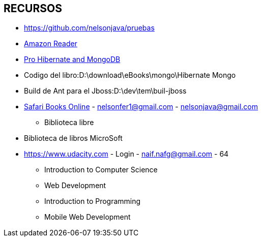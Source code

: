 [[proyectos-recursos]]

////
a=&#225; e=&#233; i=&#237; o=&#243; u=&#250;

A=&#193; E=&#201; I=&#205; O=&#211; U=&#218;

n=&#241; N=&#209;
////

== RECURSOS

* https://www.github.com/nelsonjava/pruebas[https://github.com/nelsonjava/pruebas]

* https://read.amazon.com[Amazon Reader]

* http://my.safaribooksonline.com/book/databases/9781430257943[Pro Hibernate and MongoDB]

* Codigo del libro:D:\download\eBooks\mongo\Hibernate Mongo

* Build de Ant para el Jboss:D:\dev\tem\buil-jboss

* https://ssl.safaribooksonline.com/trial?iid=anon-home-redirect[Safari Books Online] - nelsonfer1@gmail.com - nelsonjava@gmail.com

** Biblioteca libre

* Biblioteca de libros MicroSoft

* https://www.udacity.com - Login - naif.nafg@gmail.com - 64

** Introduction to Computer Science

** Web Development

** Introduction to Programming

** Mobile Web Development

